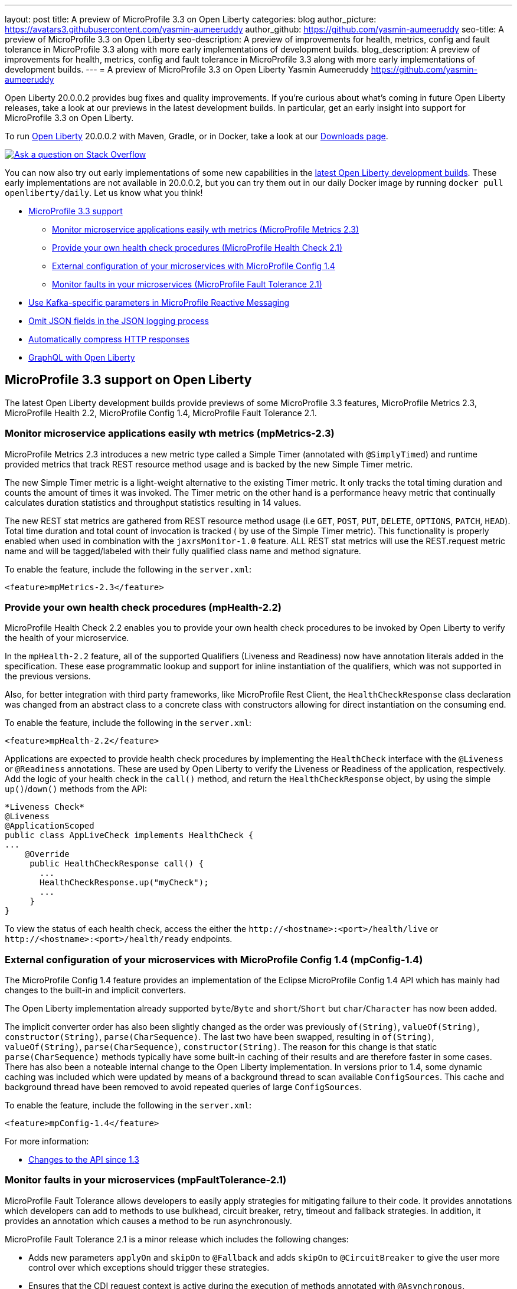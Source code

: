 ---
layout: post
title: A preview of MicroProfile 3.3 on Open Liberty
categories: blog
author_picture: https://avatars3.githubusercontent.com/yasmin-aumeeruddy
author_github: https://github.com/yasmin-aumeeruddy
seo-title: A preview of MicroProfile 3.3 on Open Liberty
seo-description: A preview of improvements for health, metrics, config and fault tolerance in MicroProfile 3.3 along with more early implementations of development builds.
blog_description: A preview of improvements for health, metrics, config and fault tolerance in MicroProfile 3.3 along with more early implementations of development builds.
---
= A preview of MicroProfile 3.3 on Open Liberty
Yasmin Aumeeruddy <https://github.com/yasmin-aumeeruddy>

Open Liberty 20.0.0.2 provides bug fixes and quality improvements.  If you're curious about what's coming in future Open Liberty releases, take a look at our previews in the latest development builds. In particular, get an early insight into support for MicroProfile 3.3 on Open Liberty.

To run link:https://openliberty.io/about/[Open Liberty] 20.0.0.2 with Maven, Gradle, or in Docker, take a look at our link:https://openliberty.io/downloads/[Downloads page].

[link=https://stackoverflow.com/tags/open-liberty]
image::https://openliberty.io/img/blog/blog_btn_stack.svg[Ask a question on Stack Overflow, align="center"]

You can now also try out early implementations of some new capabilities in the link:{url-prefix}/downloads/#development_builds[latest Open Liberty development builds]. These early implementations are not available in 20.0.0.2, but you can try them out in our daily Docker image by running `docker pull openliberty/daily`. Let us know what you think!

* <<mp, MicroProfile 3.3 support>>
    ** <<metrics, Monitor microservice applications easily wth metrics (MicroProfile Metrics 2.3)>>
    ** <<health, Provide your own health check procedures (MicroProfile Health Check 2.1)>>
    ** <<config, External configuration of your microservices with MicroProfile Config 1.4>>
    ** <<fault, Monitor faults in your microservices (MicroProfile Fault Tolerance 2.1)>>
* <<reactive, Use Kafka-specific parameters in MicroProfile Reactive Messaging>>
* <<json, Omit JSON fields in the JSON logging process >>
* <<acr, Automatically compress HTTP responses>>
* <<GraphQL, GraphQL with Open Liberty>>

[#mp]

== MicroProfile 3.3 support on Open Liberty

The latest Open Liberty development builds provide previews of some MicroProfile 3.3 features, MicroProfile Metrics 2.3, MicroProfile Health 2.2, MicroProfile Config 1.4, MicroProfile Fault Tolerance 2.1.

[#metrics]
=== Monitor microservice applications easily wth metrics (mpMetrics-2.3)

MicroProfile Metrics 2.3 introduces a new metric type called a Simple Timer (annotated with `@SimplyTimed`) and runtime provided metrics that track REST resource method usage and is backed by the new Simple Timer metric.

The new Simple Timer metric is a light-weight alternative to the existing Timer metric. It only tracks the total timing duration and counts the amount of times it was invoked. The Timer metric on the other hand is a performance heavy metric that continually calculates duration statistics and throughput statistics resulting in 14 values.

The new REST stat metrics are gathered from REST resource method usage (i.e `GET`, `POST`, `PUT`, `DELETE`, `OPTIONS`, `PATCH`, `HEAD`). Total time duration and total count of invocation is tracked ( by use of the Simple Timer metric). This functionality is properly enabled when used in combination with the `jaxrsMonitor-1.0` feature. ALL REST stat metrics will use the REST.request metric name and will be tagged/labeled with their fully qualified class name and method signature.

To enable the feature, include the following in the `server.xml`:

`<feature>mpMetrics-2.3</feature>`

[#health]
=== Provide your own health check procedures (mpHealth-2.2)

MicroProfile Health Check 2.2 enables you to provide your own health check procedures to be invoked by Open Liberty to verify the health of your microservice.

In the `mpHealth-2.2` feature, all of the supported Qualifiers (Liveness and Readiness) now have annotation literals added in the specification. These ease programmatic lookup and support for inline instantiation of the qualifiers, which was not supported in the previous versions.

Also, for better integration with third party frameworks, like MicroProfile Rest Client, the `HealthCheckResponse` class declaration was changed from an abstract class to a concrete class with constructors allowing for direct instantiation on the consuming end.

To enable the feature, include the following in the `server.xml`:

`<feature>mpHealth-2.2</feature>`

Applications are expected to provide health check procedures by implementing the `HealthCheck` interface with the `@Liveness` or `@Readiness` annotations. These are used by Open Liberty to verify the Liveness or Readiness of the application, respectively. Add the logic of your health check in the `call()` method, and return the `HealthCheckResponse` object, by using the simple `up()`/`down()` methods from the API:

[source,xml]
----
*Liveness Check*
@Liveness
@ApplicationScoped
public class AppLiveCheck implements HealthCheck {
...
    @Override
     public HealthCheckResponse call() {
       ...
       HealthCheckResponse.up("myCheck");
       ...
     }
}
----

To view the status of each health check, access the either the 
`\http://<hostname>:<port>/health/live` or `\http://<hostname>:<port>/health/ready` endpoints.

[#config]
=== External configuration of your microservices with MicroProfile Config 1.4 (mpConfig-1.4)

The MicroProfile Config 1.4 feature provides an implementation of the Eclipse MicroProfile Config 1.4 API which has mainly had changes to the built-in and implicit converters.

The Open Liberty implementation already supported `byte`/`Byte` and `short`/`Short` but `char`/`Character` has now been added. 

The implicit converter order has also been slightly changed as the order was previously `of(String)`, `valueOf(String)`, `constructor(String)`, `parse(CharSequence)`. The last two have been swapped, resulting in `of(String)`, `valueOf(String)`, `parse(CharSequence)`, `constructor(String)`. The reason for this change is that static `parse(CharSequence)` methods typically have some built-in caching of their results and are therefore faster in some cases. There has also been a noteable internal change to the Open Liberty implementation. In versions prior to 1.4, some dynamic caching was included which were updated by means of a background thread to scan available `ConfigSources`. This cache and background thread have been removed to avoid repeated queries of large `ConfigSources`.

To enable the feature, include the following in the `server.xml`:

`<feature>mpConfig-1.4</feature>`

For more information:

* link:https://github.com/eclipse/microprofile-config/milestone/7?closed=1[Changes to the API since 1.3]

[#fault]
=== Monitor faults in your microservices (mpFaultTolerance-2.1)

MicroProfile Fault Tolerance allows developers to easily apply strategies for mitigating failure to their code. It provides annotations which developers can add to methods to use bulkhead, circuit breaker, retry, timeout and fallback strategies. In addition, it provides an annotation which causes a method to be run asynchronously.

MicroProfile Fault Tolerance 2.1 is a minor release which includes the following changes:

* Adds new parameters `applyOn` and `skipOn` to `@Fallback` and adds `skipOn` to `@CircuitBreaker` to give the user more control over which exceptions should trigger these strategies.
* Ensures that the CDI request context is active during the execution of methods annotated with `@Asynchronous`. 
* This Fault Tolerance release also adds more detail into the Javadoc and makes some minor clarifications to the specification.

For more information: 

* Get an introduction to MicroProfile Fault Tolerance:
** link:https://openliberty.io/guides/retry-timeout.html[Failing fast and recovering from errors]
** link:https://openliberty.io/guides/circuit-breaker.html[Preventing repeated failed calls to microservices]
* link:https://download.eclipse.org/microprofile/microprofile-fault-tolerance-2.1/apidocs/[Reference the Javadoc]
* link:https://download.eclipse.org/microprofile/microprofile-fault-tolerance-2.1/microprofile-fault-tolerance-spec.html[Reference the full specification] including the link:https://download.eclipse.org/microprofile/microprofile-fault-tolerance-2.1/microprofile-fault-tolerance-spec.html#release_notes_21[2.1 release notes]
* link:https://github.com/OpenLiberty/open-liberty[Report any issues on Github]
[#reactive]

==  Use Kafka-specific parameters in MicroProfile Reactive Messaging

The Message API in MicroProfile Reactive Messaging does not allow access to anything other than the payload of the message. However, the native Kafka client API allows access to some Kafka specific message properties, such as the message key and message headers. In this release, when using `mpReactiveMessaging-1.0`, we allow applications to retrieve Kafka topic, partition, timestamp, headers, etc. In addition, we also allow applications to add additional Kafka headers. 

For incoming messages, we have now allowed the user to unwrap a message to gain access to the underlying `ConsumerRecord`.

[source, Java]
----
@Incoming("channel1")
public CompletionStage<Void> consume(Message<String> message) {
    ConsumerRecord<String, String> cr = (ConsumerRecord<String, String>) message.unwrap(ConsumerRecord.class);
    String key = consumerRecord.key();
    String value = consumerRecord.value();
    String topic = consumerRecord.topic();
    int partition = consumerRecord.partition();
    long timestamp = consumerRecord.timestamp();
    Headers headers = consumerRecord.headers();
    // some more code....
    return CompletableFuture.completedFuture(null);
}
----

For outgoing messages, if the payload is a `ProducerRecord`, the properties within it are passed on to Kafka.

[source, Java]
----
@Outgoing("channel2")
public Message<ProducerRecord> publish() throws UnsupportedEncodingException {
   ProducerRecord<String, String> producerRecord = new ProducerRecord<String, String>("myTopic", null, "myKey", "myValue");
   producerRecord.headers().add("HeaderKey", "HeaderValue".getBytes("UTF-8"));
   return Message.of(producerRecord);
}
----

The example above assumes that no topic has been explicitly pre-configured in the MicroProfile Config for the channel. If the topic is pre-configured then that will take precedence, and the topic in the `ProducerRecord` will be ignored.

In the following example, the topic is pre-configured using MicroProfile Config to be `myOtherTopic` so the topic set in the `ProducerRecord` is ignored.

MicroProfile Config Properties:
[source, Java]
----
mp.reactive.messaging.channel3.connector=liberty-kafka
mp.reactive.messaging.channel3.topic=myOtherTopic #Overrides value in code
----

Reactive Messaging Bean:
[source, Java]
----
@Outgoing("channel3")
public Message<ProducerRecord<K, V>> publish() {
   ProducerRecord pr = new ProducerRecord("myTopic", "myValue");
   return Message.of(pr);
}
----

To enable the feature, include the following in the server.xml:
[source,xml]
----
<feature>mpReactiveMessaging-1.0</feature>
----

[#jaxrs]
== Collect statistics for RESTful resource methods (jaxrsMonitor-1.0) 

`jaxrsMonitor-1.0` is a new feature to support MXBean and MpMetrics statistics for RESTful resource method to better understand the usage patterns and performance of services. In particular, the number of invocations and the cumulative execution time is collected. This data is useful for design, debug, and monitoring purposes.
These metrics can be accessed via the `jaxrsMonitor-1.0` feature in combination with the `mpMetrics-2.3` feature.

[#json]
== Omit JSON fields in the JSON logging process

In Open Liberty, users have the option to format their server logs in basic or JSON format. When logs are in JSON format, users have to specify the sources (`message`, `trace`, `accessLog`, `ffdc`, `audit`) they want to send to `messages.log` or `console.log`/`standard-out`.

This feature adds an option for users to omit JSON fields in the JSON logging process. Previously, Open Liberty always has the default fields in the JSON output but users can now specify the JSON fields they want to omit.

The option to omit JSON field names in Open Liberty is extremely useful, as users may not want certain default fields provided by Open Liberty in their JSON output. Undesired fields add to the size of the records which wastes network I/O during record transmissions and waste space in downstream log aggregation tools. Now users have the option to only emit the fields they need so they can send to downstream log aggregation tools without using more space and I/O than necessary. For example, a user running Open liberty in docker containers with a single server in each container may not want to include the JSON fields that represent the server name and user directory.

When logs are in JSON format, you can use the existing `jsonFieldMappings` attribute to omit fields. The attribute initially was only used for renaming field names. To omit a field for all sources, use the following format `defaultFieldName:` . To omit a field for a specific source, use the following format `source:defaultFieldName:`` where source is the source you want to specify (such as `message`, `trace`, `accessLog`, `ffdc`, `audit`).

Here is an example of configuring JSON field name by adding the following to `bootstrap.properties`:

`com.ibm.ws.logging.json.field.mappings=trace:ibm_userDir: ,ibm_datetime:`


For more information:

* https://openliberty.io/docs/ref/config/#logging.html[Documentation for configuration]
* https://www.ibm.com/support/knowledgecenter/en/SSEQTP_liberty/com.ibm.websphere.wlp.doc/ae/rwlp_logging.html[Logging and trace]

[#ejb]
== Persistent EJB Timers coordination and failover across members (ejbPersistentTimer-3.2)

Prior to this feature, it was possible to partly coordinate automatic EJB persistent timers across multiple Open Liberty servers by configuring the EJB timer service to persist timers to the same database. This caused a single timer instance to be created on one of the servers but without the ability to fail over to another server if the original server stops or crashes. To enable fail over, this feature adds a new configurable attribute, `missedTaskThreshold`, which specifies the maximum amount of time that you want to allow for an execution of a persistent timer to complete before allowing another server to take over and run it instead.

Enable the EJB persistent timers feature, or another feature that implicitly enables it, such as `ejb-3.2` and configure it to use a data source. In this example, we let it use the Java/Jakarta EE default data source. This much is required regardless of whether fail over is desired. To use fail over, ensure that configuration for all servers is pointing at the same database and uses the same database schema. Then include a value for the `missedTaskThreshold` attribute.


[source,xml]
----
<server>
  <featureManager>
    <feature>ejbPersistentTimer-3.2</feature>
    <feature>jdbc-4.2</feature>
    ... other features
  </featureManager>

  <dataSource id="DefaultDataSource">
    <jdbcDriver libraryRef="OraLib"/>
    <properties.oracle URL="jdbc:oracle:thin:@//localhost:1521/EXAMPLEDB"/>
    <containerAuthData user="dbuser" password="dbpwd"/>
  </dataSource>
  <library id="OraLib">
    <file name="${shared.resource.dir}/jdbc/ojdbc8.jar" />
  </library>

  <!-- The following enables fail over for persistent timers -->
  <persistentExecutor id="defaultEJBPersistentTimerExecutor" missedTaskThreshold="5m"/>

  ...
</server>
----

[#acr]
== Automatically compress HTTP responses

You can now try out HTTP response compression.

Previous to this feature, Liberty only considered compression through the use of the `$WSZIP` private header. There was no way for a customer to configure the compression of response messages. Support now mainly consists of using the `Accept-Encoding` header in conjunction with the `Content-Type header`, of determining if compression of the response message is possible and supported. It allows the Liberty server to compress response messages when possible. It is beneficial because customers will want to use the compression feature to help reduce network traffic, therefore reducing bandwidth and decreasing the exchange times between clients and Liberty servers.

A new element, `<compression>`, has been made available within the `<httpEndpoint>` for a user to be able to opt-in to using the compression support.

The optional `types` attribute will allow the user to configure a comma-delimited list of content types that should or should not be considered for compression. This list supports the use of the plus “++” and minus “-“ characters, to add or remove content types to and from the default list. Content types contain a type and a subtype separated by a slash “/“ character. A wild card "*"+ character can be used as the subtype to indicate all subtypes for a specific type.

The default value of the types optional attribute is: `text/*, application/javascript`.

Configuring the optional `serverPreferredAlgorithm` attribute, the configured value is verified against the “Accept-Encoding” header values. If the client accepts the configured value, this is set as the compression algorithm to use. If the client does not accept the configured value, or if the configured value is set to ‘none’, the client preferred compression algorithm is chosen by default.

[source, xml]
----
<httpEndpoint  id="defaultHttpEndpoint"
        httpPort="9080"
        httpsPort="9443">
    <compression types=“+application/pdf, -text/html” serverPreferredAlgorithm=“gzip”/></httpEndpoint>
----

Open Liberty supports the following compression algorithms: `gzip`, `x-gzip`, `deflate`, `zlib`, and `identity (no compression)`


The `Http Response Compression` functionality has been designed from the following  link:https://github.com/OpenLiberty/open-liberty/issues/7502[Open Liberty Epic: #7502]. The design is outlined within the Epic for more detailed reading. The basic flow of the design is shown in the below diagrams:

image::img/blog/20001-http-response-compression-diagram.png[align="center"]

[#GraphQL]
== You are now free to use GraphQL with Open Liberty! 
In our latest OpenLiberty development builds, users can now develop and deploy GraphQL applications.  GraphQL is a complement/alternative to REST that allows clients to fetch or modify remote data, but with fewer round-trips.  Liberty now supports the (still under development) MicroProfile GraphQL APIs (link:https://github.com/eclipse/microprofile-graphql[learn more]) that allow developers to create GraphQL apps using simple annotations - similar to how JAX-RS uses annotations to create a RESTful app.

Developing and deploying a GraphQL app is cinch - take a look at this link:https://github.com/OpenLiberty/sample-mp-graphql[sample] to get started with these powerful APIs!


View the list of fixed bugs from https://github.com/OpenLiberty/open-liberty/issues?utf8=%E2%9C%93&q=label%3Arelease%3A190012+label%3A%22release+bug%22[20.0.0.2]

== Get Liberty 20.0.0.2 now

Available through <<run,Maven, Gradle, Docker, and as a downloadable archive>>.
